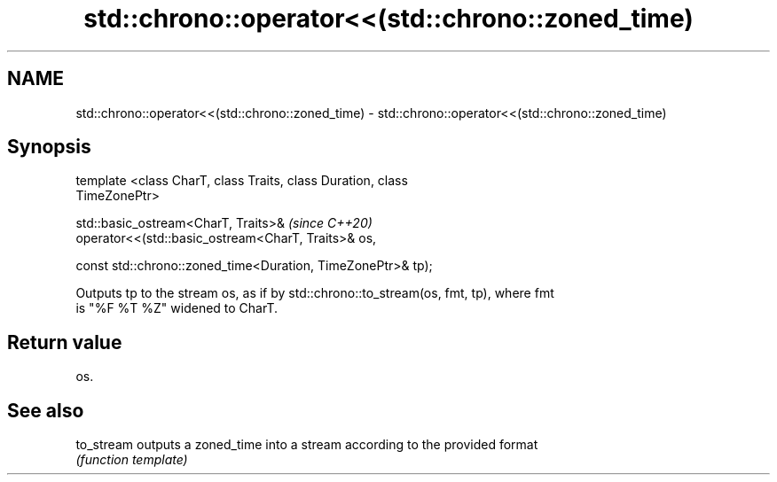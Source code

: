 .TH std::chrono::operator<<(std::chrono::zoned_time) 3 "2020.11.17" "http://cppreference.com" "C++ Standard Libary"
.SH NAME
std::chrono::operator<<(std::chrono::zoned_time) \- std::chrono::operator<<(std::chrono::zoned_time)

.SH Synopsis
   template <class CharT, class Traits, class Duration, class
   TimeZonePtr>

   std::basic_ostream<CharT, Traits>&                                     \fI(since C++20)\fP
   operator<<(std::basic_ostream<CharT, Traits>& os,

              const std::chrono::zoned_time<Duration, TimeZonePtr>& tp);

   Outputs tp to the stream os, as if by std::chrono::to_stream(os, fmt, tp), where fmt
   is "%F %T %Z" widened to CharT.

.SH Return value

   os.

.SH See also

   to_stream outputs a zoned_time into a stream according to the provided format
             \fI(function template)\fP 
